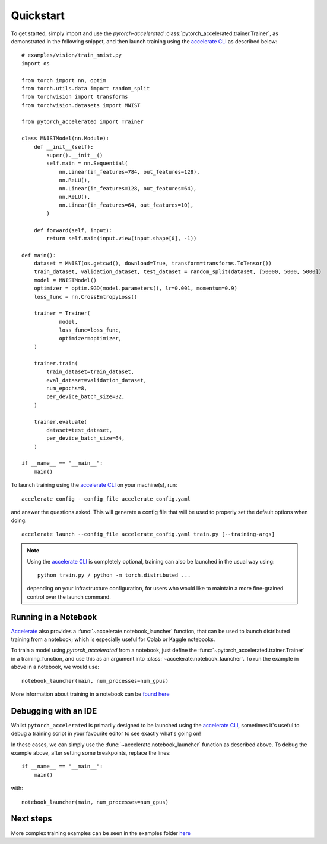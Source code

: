 Quickstart
############

To get started, simply import and use the `pytorch\-accelerated` :class:`pytorch_accelerated.trainer.Trainer`, as demonstrated in the following snippet,
and then launch training using the `accelerate CLI <https://huggingface.co/docs/accelerate/quicktour.html#launching-your-distributed-script>`_ as described below::

    # examples/vision/train_mnist.py
    import os

    from torch import nn, optim
    from torch.utils.data import random_split
    from torchvision import transforms
    from torchvision.datasets import MNIST

    from pytorch_accelerated import Trainer

    class MNISTModel(nn.Module):
        def __init__(self):
            super().__init__()
            self.main = nn.Sequential(
                nn.Linear(in_features=784, out_features=128),
                nn.ReLU(),
                nn.Linear(in_features=128, out_features=64),
                nn.ReLU(),
                nn.Linear(in_features=64, out_features=10),
            )

        def forward(self, input):
            return self.main(input.view(input.shape[0], -1))

    def main():
        dataset = MNIST(os.getcwd(), download=True, transform=transforms.ToTensor())
        train_dataset, validation_dataset, test_dataset = random_split(dataset, [50000, 5000, 5000])
        model = MNISTModel()
        optimizer = optim.SGD(model.parameters(), lr=0.001, momentum=0.9)
        loss_func = nn.CrossEntropyLoss()

        trainer = Trainer(
                model,
                loss_func=loss_func,
                optimizer=optimizer,
        )

        trainer.train(
            train_dataset=train_dataset,
            eval_dataset=validation_dataset,
            num_epochs=8,
            per_device_batch_size=32,
        )

        trainer.evaluate(
            dataset=test_dataset,
            per_device_batch_size=64,
        )

    if __name__ == "__main__":
        main()

To launch training using the `accelerate CLI <https://huggingface.co/docs/accelerate/quicktour.html#launching-your-distributed-script>`_ on your machine(s), run::

    accelerate config --config_file accelerate_config.yaml

and answer the questions asked. This will generate a config file that will be used to properly set the default options when doing::

    accelerate launch --config_file accelerate_config.yaml train.py [--training-args]

.. Note::
    Using the `accelerate CLI <https://huggingface.co/docs/accelerate/quicktour.html#launching-your-distributed-script>`_ is completely optional,
    training can also be launched in the usual way using::

        python train.py / python -m torch.distributed ...

    depending on your infrastructure configuration, for users who would like to maintain a more fine-grained control
    over the launch command.

Running in a Notebook
=======================

`Accelerate <https://huggingface.co/docs/accelerate>`_ also provides a :func:`~accelerate.notebook_launcher` function, that can be used to launch distributed training from a notebook; which is especially useful for Colab or Kaggle notebooks.

To train a model using `pytorch_accelerated` from a notebook, just define the :func:`~pytorch_accelerated.trainer.Trainer` in a training_function,
and use this as an argument into :class:`~accelerate.notebook_launcher`. To run the example in above in a notebook, we would use::

    notebook_launcher(main, num_processes=num_gpus)

More information about training in a notebook can be `found here <https://huggingface.co/docs/accelerate/launcher.html>`_

Debugging with an IDE
=======================

Whilst ``pytorch_accelerated`` is primarily designed to be launched using the `accelerate CLI <https://huggingface.co/docs/accelerate/quicktour.html#launching-your-distributed-script>`_,
sometimes it's useful to debug a training script in your favourite editor to see exactly what's going on!

In these cases, we can simply use the :func:`~accelerate.notebook_launcher` function as described above. To debug the example above, after setting some breakpoints,
replace the lines::

    if __name__ == "__main__":
        main()

with::

    notebook_launcher(main, num_processes=num_gpus)

Next steps
=============

More complex training examples can be seen in the examples folder `here <https://github.com/Chris-hughes10/pytorch-accelerated/tree/main/examples/>`_

